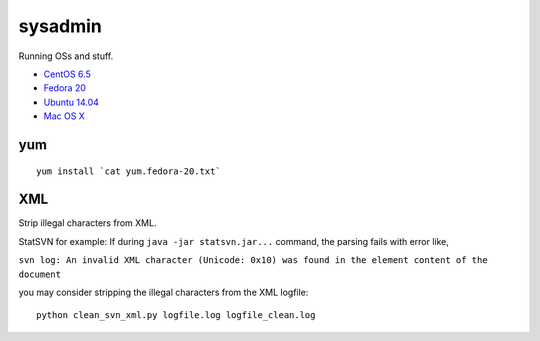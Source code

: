 sysadmin
========

Running OSs and stuff.

* `CentOS 6.5 <README.centos-6.5.rst>`_
* `Fedora 20 <README.fedora-20.rst>`_
* `Ubuntu 14.04 <README.ubuntu-14.04.rst>`_
* `Mac OS X <README.mac-os-x.rst>`_

yum
---
::

   yum install `cat yum.fedora-20.txt`


XML
---
Strip illegal characters from XML.

StatSVN for example: If during ``java -jar statsvn.jar...`` command, the parsing fails with error like,

``svn log: An invalid XML character (Unicode: 0x10) was found in the element content of the document``

you may consider stripping the illegal characters from the XML logfile:

::

   python clean_svn_xml.py logfile.log logfile_clean.log

